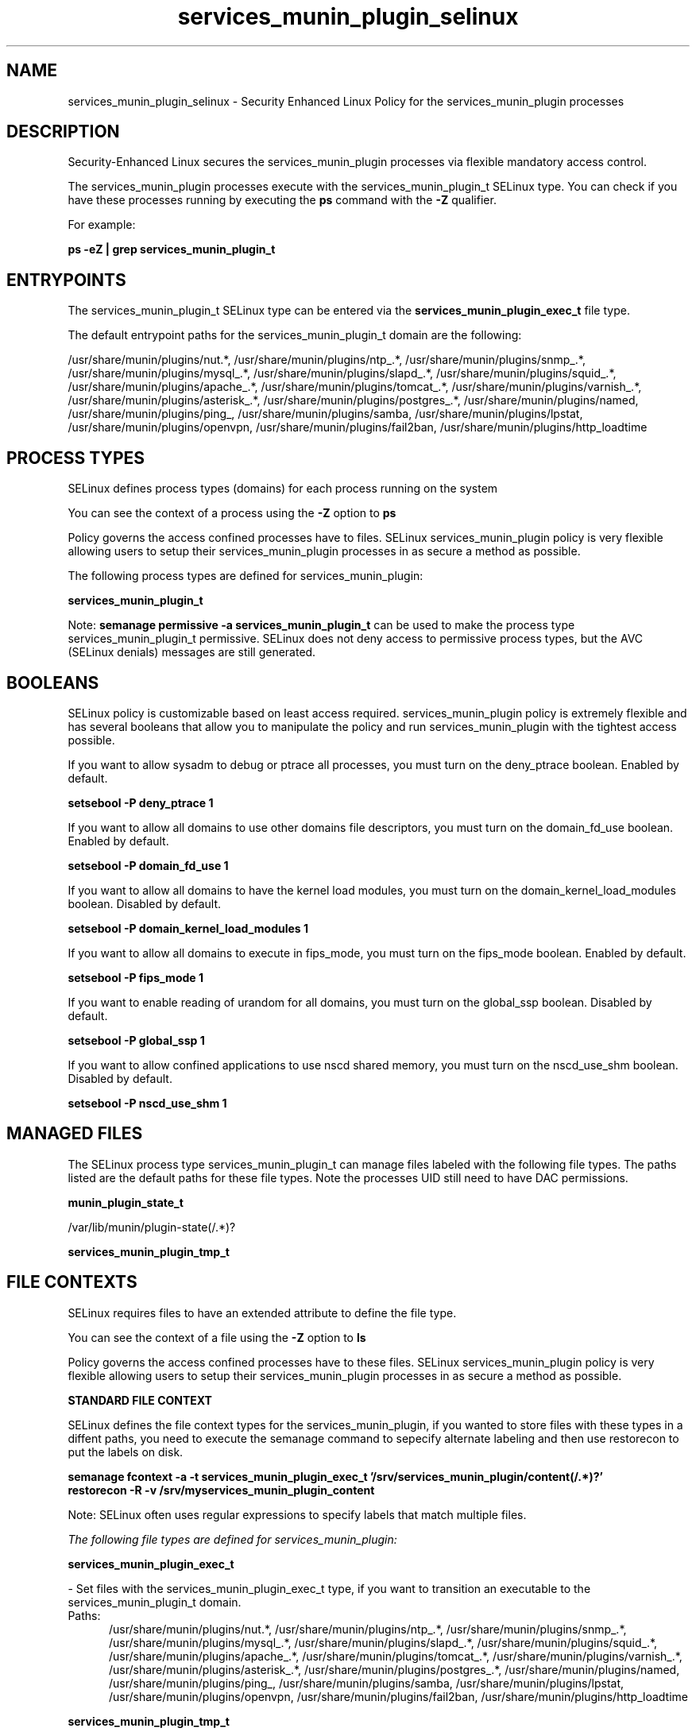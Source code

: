 .TH  "services_munin_plugin_selinux"  "8"  "13-01-16" "services_munin_plugin" "SELinux Policy documentation for services_munin_plugin"
.SH "NAME"
services_munin_plugin_selinux \- Security Enhanced Linux Policy for the services_munin_plugin processes
.SH "DESCRIPTION"

Security-Enhanced Linux secures the services_munin_plugin processes via flexible mandatory access control.

The services_munin_plugin processes execute with the services_munin_plugin_t SELinux type. You can check if you have these processes running by executing the \fBps\fP command with the \fB\-Z\fP qualifier.

For example:

.B ps -eZ | grep services_munin_plugin_t


.SH "ENTRYPOINTS"

The services_munin_plugin_t SELinux type can be entered via the \fBservices_munin_plugin_exec_t\fP file type.

The default entrypoint paths for the services_munin_plugin_t domain are the following:

/usr/share/munin/plugins/nut.*, /usr/share/munin/plugins/ntp_.*, /usr/share/munin/plugins/snmp_.*, /usr/share/munin/plugins/mysql_.*, /usr/share/munin/plugins/slapd_.*, /usr/share/munin/plugins/squid_.*, /usr/share/munin/plugins/apache_.*, /usr/share/munin/plugins/tomcat_.*, /usr/share/munin/plugins/varnish_.*, /usr/share/munin/plugins/asterisk_.*, /usr/share/munin/plugins/postgres_.*, /usr/share/munin/plugins/named, /usr/share/munin/plugins/ping_, /usr/share/munin/plugins/samba, /usr/share/munin/plugins/lpstat, /usr/share/munin/plugins/openvpn, /usr/share/munin/plugins/fail2ban, /usr/share/munin/plugins/http_loadtime
.SH PROCESS TYPES
SELinux defines process types (domains) for each process running on the system
.PP
You can see the context of a process using the \fB\-Z\fP option to \fBps\bP
.PP
Policy governs the access confined processes have to files.
SELinux services_munin_plugin policy is very flexible allowing users to setup their services_munin_plugin processes in as secure a method as possible.
.PP
The following process types are defined for services_munin_plugin:

.EX
.B services_munin_plugin_t
.EE
.PP
Note:
.B semanage permissive -a services_munin_plugin_t
can be used to make the process type services_munin_plugin_t permissive. SELinux does not deny access to permissive process types, but the AVC (SELinux denials) messages are still generated.

.SH BOOLEANS
SELinux policy is customizable based on least access required.  services_munin_plugin policy is extremely flexible and has several booleans that allow you to manipulate the policy and run services_munin_plugin with the tightest access possible.


.PP
If you want to allow sysadm to debug or ptrace all processes, you must turn on the deny_ptrace boolean. Enabled by default.

.EX
.B setsebool -P deny_ptrace 1

.EE

.PP
If you want to allow all domains to use other domains file descriptors, you must turn on the domain_fd_use boolean. Enabled by default.

.EX
.B setsebool -P domain_fd_use 1

.EE

.PP
If you want to allow all domains to have the kernel load modules, you must turn on the domain_kernel_load_modules boolean. Disabled by default.

.EX
.B setsebool -P domain_kernel_load_modules 1

.EE

.PP
If you want to allow all domains to execute in fips_mode, you must turn on the fips_mode boolean. Enabled by default.

.EX
.B setsebool -P fips_mode 1

.EE

.PP
If you want to enable reading of urandom for all domains, you must turn on the global_ssp boolean. Disabled by default.

.EX
.B setsebool -P global_ssp 1

.EE

.PP
If you want to allow confined applications to use nscd shared memory, you must turn on the nscd_use_shm boolean. Disabled by default.

.EX
.B setsebool -P nscd_use_shm 1

.EE

.SH "MANAGED FILES"

The SELinux process type services_munin_plugin_t can manage files labeled with the following file types.  The paths listed are the default paths for these file types.  Note the processes UID still need to have DAC permissions.

.br
.B munin_plugin_state_t

	/var/lib/munin/plugin-state(/.*)?
.br

.br
.B services_munin_plugin_tmp_t


.SH FILE CONTEXTS
SELinux requires files to have an extended attribute to define the file type.
.PP
You can see the context of a file using the \fB\-Z\fP option to \fBls\bP
.PP
Policy governs the access confined processes have to these files.
SELinux services_munin_plugin policy is very flexible allowing users to setup their services_munin_plugin processes in as secure a method as possible.
.PP

.PP
.B STANDARD FILE CONTEXT

SELinux defines the file context types for the services_munin_plugin, if you wanted to
store files with these types in a diffent paths, you need to execute the semanage command to sepecify alternate labeling and then use restorecon to put the labels on disk.

.B semanage fcontext -a -t services_munin_plugin_exec_t '/srv/services_munin_plugin/content(/.*)?'
.br
.B restorecon -R -v /srv/myservices_munin_plugin_content

Note: SELinux often uses regular expressions to specify labels that match multiple files.

.I The following file types are defined for services_munin_plugin:


.EX
.PP
.B services_munin_plugin_exec_t
.EE

- Set files with the services_munin_plugin_exec_t type, if you want to transition an executable to the services_munin_plugin_t domain.

.br
.TP 5
Paths:
/usr/share/munin/plugins/nut.*, /usr/share/munin/plugins/ntp_.*, /usr/share/munin/plugins/snmp_.*, /usr/share/munin/plugins/mysql_.*, /usr/share/munin/plugins/slapd_.*, /usr/share/munin/plugins/squid_.*, /usr/share/munin/plugins/apache_.*, /usr/share/munin/plugins/tomcat_.*, /usr/share/munin/plugins/varnish_.*, /usr/share/munin/plugins/asterisk_.*, /usr/share/munin/plugins/postgres_.*, /usr/share/munin/plugins/named, /usr/share/munin/plugins/ping_, /usr/share/munin/plugins/samba, /usr/share/munin/plugins/lpstat, /usr/share/munin/plugins/openvpn, /usr/share/munin/plugins/fail2ban, /usr/share/munin/plugins/http_loadtime

.EX
.PP
.B services_munin_plugin_tmp_t
.EE

- Set files with the services_munin_plugin_tmp_t type, if you want to store services munin plugin temporary files in the /tmp directories.


.PP
Note: File context can be temporarily modified with the chcon command.  If you want to permanently change the file context you need to use the
.B semanage fcontext
command.  This will modify the SELinux labeling database.  You will need to use
.B restorecon
to apply the labels.

.SH "COMMANDS"
.B semanage fcontext
can also be used to manipulate default file context mappings.
.PP
.B semanage permissive
can also be used to manipulate whether or not a process type is permissive.
.PP
.B semanage module
can also be used to enable/disable/install/remove policy modules.

.B semanage boolean
can also be used to manipulate the booleans

.PP
.B system-config-selinux
is a GUI tool available to customize SELinux policy settings.

.SH AUTHOR
This manual page was auto-generated using
.B "sepolicy manpage"
by Dan Walsh.

.SH "SEE ALSO"
selinux(8), services_munin_plugin(8), semanage(8), restorecon(8), chcon(1), sepolicy(8)
, setsebool(8)